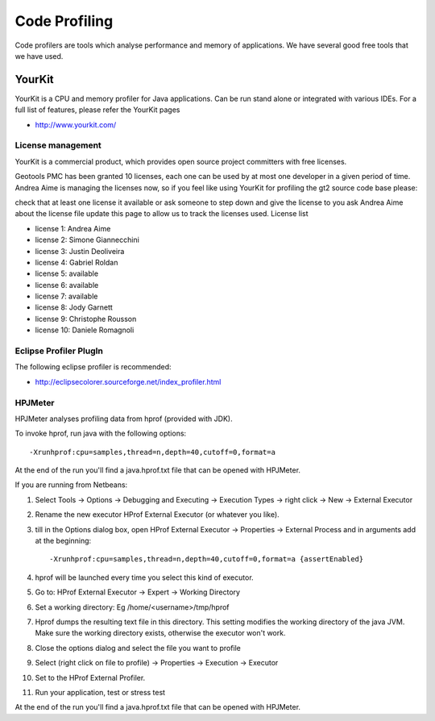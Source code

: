Code Profiling
===============

Code profilers are tools which analyse performance and memory of applications. We have several good free tools that we have used.

YourKit
-------

YourKit is a CPU and memory profiler for Java applications.
Can be run stand alone or integrated with various IDEs.
For a full list of features, please refer the YourKit pages

* http://www.yourkit.com/

License management
^^^^^^^^^^^^^^^^^^^

YourKit is a commercial product, which provides open source project
committers with free licenses.

Geotools PMC has been granted 10 licenses, each one can be used by at most
one developer in a given period of time.
Andrea Aime is managing the licenses now, so if you feel like using
YourKit for profiling the gt2 source code base please:

check that at least one license it available or
ask someone to step down and give the license to you
ask Andrea Aime about the license file
update this page to allow us to track the licenses used.
License list

* license 1: Andrea Aime
* license 2: Simone Giannecchini
* license 3: Justin Deoliveira
* license 4: Gabriel Roldan
* license 5: available
* license 6: available
* license 7: available
* license 8: Jody Garnett
* license 9: Christophe Rousson
* license 10: Daniele Romagnoli

Eclipse Profiler PlugIn
^^^^^^^^^^^^^^^^^^^^^^^

The following eclipse profiler is recommended:

* http://eclipsecolorer.sourceforge.net/index_profiler.html

HPJMeter
^^^^^^^^

HPJMeter analyses profiling data from hprof (provided with JDK).

To invoke hprof, run java with the following options::
   
   -Xrunhprof:cpu=samples,thread=n,depth=40,cutoff=0,format=a

At the end of the run you'll find a java.hprof.txt file that can be opened with HPJMeter.

If you are running from Netbeans:

1. Select Tools -> Options -> Debugging and Executing -> Execution Types -> right click -> New -> External Executor

2. Rename the new executor HProf External Executor (or whatever you like).
3. till in the Options dialog box, open HProf External Executor -> Properties -> External Process and in arguments add at the beginning::
      
      -Xrunhprof:cpu=samples,thread=n,depth=40,cutoff=0,format=a {assertEnabled}

4. hprof will be launched every time you select this kind of executor.
5. Go to: HProf External Executor -> Expert -> Working Directory
6. Set a working directory: Eg /home/<username>/tmp/hprof
7. Hprof dumps the resulting text file in this directory. This setting modifies the working directory of the java JVM. Make sure the working directory exists, otherwise the executor won't work.
8. Close the options dialog and select the file you want to profile
9. Select (right click on file to profile) -> Properties -> Execution -> Executor
10. Set to the HProf External Profiler.
11. Run your application, test or stress test

At the end of the run you'll find a java.hprof.txt file that can be opened with HPJMeter.